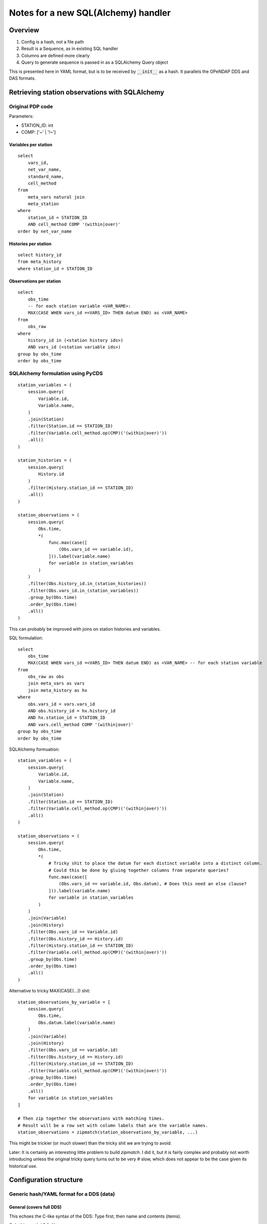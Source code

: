 =========================================================
Notes for a new SQL(Alchemy) handler
=========================================================

Overview
===========================

#. Config is a hash, not a file path
#. Result is a Sequence, as in existing SQL handler
#. Columns are defined more clearly
#. Query to generate sequence is passed in as a SQLAlchemy Query object

This is presented here in YAML format, but is to be received by :code:`__init__` as a hash.
It parallels the OPeNDAP DDS and DAS formats.

Retrieving station observations with SQLAlchemy
================================================

Original PDP code
-----------------------------------------------

Parameters:

* STATION_ID: int
* COMP: ['~' | '!~']

Variables per station
~~~~~~~~~~~~~~~~~~~~~~~~~~~~~~~~~~~~~~~~~~~~~~~~~~~~~~~~~~

::

    select
        vars_id,
        net_var_name,
        standard_name,
        cell_method
    from
        meta_vars natural join
        meta_station
    where
        station_id = STATION_ID
        AND cell_method COMP '(within|over)'
    order by net_var_name

Histories per station
~~~~~~~~~~~~~~~~~~~~~~~~~~~~~~~~~~~~~~~~~~~~~~~~~~~~~~~~~~

::

    select history_id
    from meta_history
    where station_id = STATION_ID

Observations per station
~~~~~~~~~~~~~~~~~~~~~~~~~~~~~~~~~~~~~~~~~~~~~~~~~~~~~~~~~~

::

    select
        obs_time
        -- for each station variable <VAR_NAME>:
        MAX(CASE WHEN vars_id =<VARS_ID> THEN datum END) as <VAR_NAME>
    from
        obs_raw
    where
        history_id in (<station history ids>)
        AND vars_id (<station variable ids>)
    group by obs_time
    order by obs_time

SQLAlchemy formulation using PyCDS
---------------------------------------------------------

::

    station_variables = (
        session.query(
            Variable.id,
            Variable.name,
        )
        .join(Station)
        .filter(Station.id == STATION_ID)
        .filter(Variable.cell_method.op(CMP)('(within|over)'))
        .all()
    )

    station_histories = (
        session.query(
            History.id
        )
        .filter(History.station_id == STATION_ID)
        .all()
    )

    station_observations = (
        session.query(
            Obs.time,
            *(
                func.max(case([
                    (Obs.vars_id == variable.id),
                ])).label(variable.name)
                for variable in station_variables
            )
        )
        .filter(Obs.history_id.in_(station_histories))
        .filter(Obs.vars_id.in_(station_variables))
        .group_by(Obs.time)
        .order_by(Obs.time)
        .all()
    )

This can probably be improved with joins on station histories and variables.

SQL formulation::

    select
        obs_time
        MAX(CASE WHEN vars_id =<VARS_ID> THEN datum END) as <VAR_NAME> -- for each station variable
    from
        obs_raw as obs
        join meta_vars as vars
        join meta_history as hx
    where
        obs.vars_id = vars.vars_id
        AND obs.history_id = hx.history_id
        AND hx.station_id = STATION_ID
        AND vars.cell_method COMP '(within|over)'
    group by obs_time
    order by obs_time

SQLAlchemy formuation::

    station_variables = (
        session.query(
            Variable.id,
            Variable.name,
        )
        .join(Station)
        .filter(Station.id == STATION_ID)
        .filter(Variable.cell_method.op(CMP)('(within|over)'))
        .all()
    )

    station_observations = (
        session.query(
            Obs.time,
            *(
                # Tricky shit to place the datum for each distinct variable into a distinct column.
                # Could this be done by gluing together columns from separate queries?
                func.max(case([
                    (Obs.vars_id == variable.id, Obs.datum), # Does this need an else clause?
                ])).label(variable.name)
                for variable in station_variables
            )
        )
        .join(Variable)
        .join(History)
        .filter(Obs.vars_id == Variable.id)
        .filter(Obs.history_id == History.id)
        .filter(History.station_id == STATION_ID)
        .filter(Variable.cell_method.op(CMP)('(within|over)'))
        .group_by(Obs.time)
        .order_by(Obs.time)
        .all()
    )

Alternative to tricky MAX(CASE(...)) shit:

::

    station_observations_by_variable = [
        session.query(
            Obs.time,
            Obs.datum.label(variable.name)
        )
        .join(Variable)
        .join(History)
        .filter(Obs.vars_id == variable.id)
        .filter(Obs.history_id == History.id)
        .filter(History.station_id == STATION_ID)
        .filter(Variable.cell_method.op(CMP)('(within|over)'))
        .group_by(Obs.time)
        .order_by(Obs.time)
        .all()
        for variable in station_variables
    ]

    # Then zip together the observations with matching times.
    # Result will be a row set with column labels that are the variable names.
    station_observations = zipmatch(station_observations_by_variable, ...)

This might be trickier (or much slower) than the tricky shit we are trying to avoid.

Later: It is certainly an interesting little problem to build `zipmatch`. I did it, but it
is fairly complex and probably not worth introducing unless the original tricky query
turns out to be very # slow, which does not appear to be the case given its historical use.


Configuration structure
=================================

Generic hash/YAML format for a DDS (data)
---------------------------------------------------------

General (covers full DDS)
~~~~~~~~~~~~~~~~~~~~~~~~~~~~~~~~~~~~~~~~~~~~~~~~~~~~~~~~~~

This echoes the C-like syntax of the DDS: Type first, then name and contents (items).

Q: Is this worth it?
A: Yes

::

    Dataset:
        name: dataset_name
        items:
        - Sequence:
              name: sequence_name
              items:
              - Float32: name1
              - String: name2
              - String: name3

Equivalently, closer to DDS syntax but harder to read (like DDS syntax):
::

    Dataset:
        items:
        - Sequence:
              items:
              - Float32: name1
              - String: name2
              - String: name3
              name: sequence_name
        name: dataset_name


Alternative general
~~~~~~~~~~~~~~~~~~~~~~~~~~~~~~~~~~~~~~~~~~~~~~~~~~~~~~~~~~

This is more in the style of a modern programming language. Name first, then type and contents.
Probably best not to do this, despite the appeal to those of us who hate C syntax.

::

    dataset_name:
        type: Dataset
        items:
        - sequence_name:
              type: Sequence
              items:
              - name1: Float32
              - name2: String
              - name3: String


Simplified (Sequence datatype only)
~~~~~~~~~~~~~~~~~~~~~~~~~~~~~~~~~~~~~~~~~~~~~~~~~~~~~~~~~~

But provides no name for the Dataset or Sequence.

Where do the names for the Dataset and the Sequence come from?
In original SQL handler, from the config file: :code:`dataset.name`, :code:`sequence.name`.

::

    Dataset:
        column1: type1
        column2: type2
        ...

We end up with something like the original confusing SQL handler syntax.
Bleh.

Generic hash/YAML layout for DAS (attributes)
-----------------------------------------------

This is a simpler problem, and follows the DAS sytnax:

::

    Attributes:
        name1:
            attr11: value11
            attr12: value12
        name2:
            attr21: value21


Config file
===========================

Config file has 3 main sections.

* :code:`database`: Database access and configuration.
* :code:`Dataset`: DDS. At this point, it must contain exactly one Sequence.
* :code:`Attributes`: DAS. Straightforward.

::

    database:
        dsn: dsn

    Dataset:
        name: dataset_name
        items:
        - Sequence:
              name: seq_name
              items:
              - Float32: name1
              - String: name2
              - String: name3

    Attributes:
        NC_GLOBAL:
            foo: bar
        name1:
            attr11: value11
            attr12: value12
        name2:
            attr21: value21


We will restrict the content (:code:`.items`) of :code:`config.Dataset` to a single element of type Sequence.
However, this can easily be expanded if more is needed.

What if we wanted to stream all the stations, each with their observations?

::

        Dataset:
        name: stations
        items:
        - Sequence:
            name: station
            items:
            - String: <network_name>
            - String: <station_name>
            - Sequence:
                  name: observations
                  items:
                  - String: time
                  - Float32: ONE_DAY_PRECIPITATION
                  - Float32: MAX_TEMP
                  - Float32: MIN_TEMP


Unfortunately this can't work (at least not in any obvious, simple way) because
each station can have a different set of variables, meaning that the Sequence
:code:`observations` is different (and not knowable ahead of time) for each station in the
:code:`station` Sequence.

This looks too hard to be worth the trouble, and we are pretty much cast back on
the approach of the original PCIC handler, which is to zip up a separate file for
each station, rather than produce a single large file for all stations. Rats.

Handler architecture
======================

PyDAP handlers are invoked by
::

    wsgi_app = Handler(filepath)

where :code:`filepath` nominally identifies the file to be handled.

Databases aren't like files; a query mediates between the database as a whole
and the actual data read and served. This does not exist in ordinary file handlers.
(The PyDAP data slice-and-dice is on top of the marshalling of data from the database.)

We propose a SQLAlchemy handler constructed as follows:

* The handler returned is a base handler for the database.
  It is configured by the file found at :code:`filepath`.
* The base handler can function as an ordinary handler (i.e., it is derived from
  :code:`BaseHandler`). (TODO: Establish default behaviour for base handler.)
* The base handler contains a (class) constructor for a derived handler.
  This handler is *not* file-oriented; it is database query oriented.
* The derived handler is also PyDAP handler (i.e., it too is derived from BaseHandler).
* The constructor for the derived handler accepts a configuration
  object and a data object::

    base_handler = SQLAlchemyHandler(filepath)
    derived_handler = base_handler.DataHandler(data_source, config)

* The derived handler's configuration extends/overrides the base handler's
  configuration.
* The derived handler's :code:`data_source` argument provides the query(ies) that
  determine what data is delivered by the handler.
* Alternatively, perhaps simpler, add a config-with-data method to the base handler::

    handler = SQLAlchemyHandler(filepath).with_data(data_source, config)


Dataset component
----------------------------------------

To accommodate this architecture, we extend the Dataset component of the configuration
as follows::

    Dataset:
        name: station
        items:
        - Sequence:
              name: observations
              data: <data component name>  # optional; defaults to value of name
              items:
              - <BaseType>:
                    name: <name>
                    data: <data component name> # optional; defaults to value of name
              - <BaseType>: <name>  # shorthand for above with data component absent
              - Float32: ONE_DAY_PRECIPITATION
              - Float32: MAX_TEMP
              - Float32: MIN_TEMP

The :code:`data` properties in the configuration specify how data is obtained from the
:code:`data_source`.

In general, selection of data from the data source cacades according to the nesting
of the DDS elements.

Suppose there is a nested hierarchy of constructors/base types with :code:`data`
properties :code:`data1`, :code:`data2`, ..., :code:`dataN`. Then the data source
for the most deeply nested item is :code:`data_source[data1][data2]...[dataN]`.
Each data source is processed according to the rules for its type, as specified above.

* Dataset

  * The selected data item is either (??) the data source itself (no selection)
    or it is selected by :code:`data` property. Hmmm, consistency vs. convenience ...
    Probably best to choose consistency.
  * The selected data item is a dict.

* Sequence

  * The selected data item is an iterator, and each successive value returned
    by the iterator generates a single sequence output item.
  * Each output item
    is a named tuple or a dict from which items can be selected by the
    contents of the sequence (typically base types; see below; this corresponds
    to the notion of columns in the case of base types).

* Base type

  * The selected data item is a single atomic value, and it supplies the
    value for that item.

  * Type conversion?

Attributes
----------------------------------------------------------

**How will we handle Attributes? Similarly.**

Attributes are attached to the PyDAP model by supplying them as a parameter to the model
constructors.
Attributes are managed similarly to those in a NetCDF file.
Each item (this term needs a precise definition) can have any number of attributes associated
with it.
Items are identified ... HOW??? By name, but the convention for DDS allows repeated use of a
single name.

Alternatively, as done in pydap.handlers.sql, we could attach attributes in the DDS spec.
Example::

    Dataset:
        name: station
        attributes:
            attr1: value1
            attr2: value2
        items:
        - Sequence:
              name: observations
              attributes:
                  attr1: value1
                  attr2: value2
              data: <data component name>  # optional; defaults to value of name
              items:
              - <BaseType>:
                    name: <name>
                    attributes:
                        attr1: value1
                        attr2: value2
                    data: <data component name> # optional; defaults to value of name
              - <BaseType>: <name>  # shorthand for above with data and attributes components absent
              - Float32: ONE_DAY_PRECIPITATION
              - Float32: MAX_TEMP
              - Float32: MIN_TEMP


Integration/usage
===========================================================

Use case for station observations
------------------------------------------------------------

::

    base_handler = SQLAlchemyHandler('base_config.sqla')

    station_variables = (
        session.query(
            Variable.id,
            Variable.name,
        )
        .join(Station)
        .filter(Station.id == STATION_ID)
        .filter(Variable.cell_method.op(CMP)('(within|over)'))
        .all()
    )

    station_observations = (
        session.query(
            Obs.time,
            *(
                # Tricky shit to place the datum for each distinct variable into a distinct column.
                func.max(case([
                    (Obs.vars_id == variable.id, Obs.datum), # Does this need an else clause?
                ])).label(variable.name)
                for variable in station_variables
            )
        )
        .join(Variable)
        .join(History)
        .filter(Obs.vars_id == Variable.id)
        .filter(Obs.history_id == History.id)
        .filter(History.station_id == STATION_ID)
        .filter(Variable.cell_method.op(CMP)('(within|over)'))
        .group_by(Obs.time)
        .order_by(Obs.time)
    )

    config = {
        'Dataset':
            'name': 'station',
            'attributes': {
                'version': '1.0',
                'contact': rglover@uvic.ca
            },
            'items': [
                {
                    'Sequence': {
                        'name': 'observations',
                        'attributes': {
                            'count': station_observations.count()
                        },
                        'items': [
                            {
                                TYPE(variable): {                       # TODO
                                    'name': variable.name,
                                    'attributes': ATTRIBUTES(variable)  # TODO
                                }
                            }
                            for variable in station_variables
                        ]
                    }
                }
            ]
        },
 }

    data_source = {
        'station': {
            'observations': station_observations.all()
        }
    }

    derived_handler = base_handler.DataHandler(config, data_source)


Ooh, that looks pretty sexy.

Content of :code:`'base_config.sqla'`::

    database:
        dsn: ...

Simplification!!
=======================

Several things will make this a lot simpler. The main observations driving this are:

* When passing in a new configuration, there is no need to separate data source
  from config. Instead, each element of the DDS can specify a data source using the
  :code:`data` key.

* Data sources in the initial config read in from a file can be static (fixed literal values)
  or specified by a SQL expression. We can add a special syntax
  (e.g., :code:`${<sql statement>}` or :code:`SQL{<sql statement>}` or :code:`{{<sql statement>}}`,
  really just according to taste). This is like the original SQL handler.

* The data sources in the passed-in config can be dynamic; that is they can be one of the following:

  * Any dynamically generated Python object (e.g., a string, a list, an interator)
  * A function yielding data. This would be invoked with a SQLAlchemy session which would enable
    the function to perform a query on the database.

* The base handler / derived handler architecture is much more complicated than needed. Instead,
  add an :code:`update(config)` method that allows the configuration (and therefore dataset, data
  source, etc.) to be updated with a programmatically derived value.
  Typical usage would be::

    handler = pydap.handlers.SQLAlchemyHandler(filepath).update(config)

* The DDS-like structure of the dict/YAML is awkward for a couple of reasons
  (although it is superficially, i.e., visually more similar to DDS syntax).
  It should be replaced by a structure that is directly congruent with the
  semantics of the declaration. Specifically it should use dicts, keyed by
  item names for all declarations, and avoid arrays where they are not a direct
  reflection of the semantics (which is almost nowhere).

  Example (in YAML)::

    datset_name:
        type: Dataset
        attributes:
            attr1: value1
        contents:
            sequence_name:
                type: Sequence
                attributes:
                    attr2: value2
                contents:
                    a:
                        type: String
                    b: String  # Shorthand for explicit type, no other props
                    c:
                        type: String
                        attributes:
                            attr3: value3

  Note: The above syntax depends on the order of keys being preserved.
  This is not a property of YAML mappings (hashes, dicts); they are
  explicitly unordered. However, the linear nature of a YAML file means
  that a natural insertion order is present and is almost
  certain to happen in any sane implementation.
  Python 3.7 declaration that dicts now (must) preserve insertion order.
  For Python <3.7 PyYAML can easily be invoked with an
  `OrderedDict loader <https://stackoverflow.com/a/21912744>`_.
  Given all that, we'll go with PyYAML and add the OrderedDict loader
  if necessary.

* Otherwise things remain much the same as above.